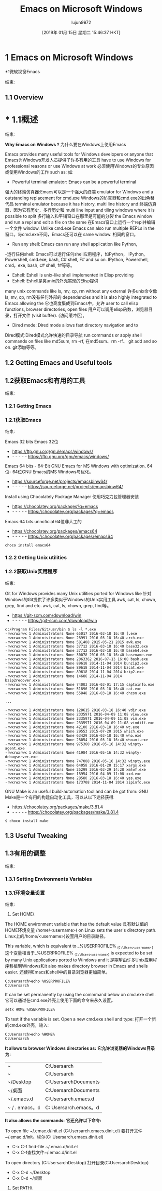 #+TITLE: Emacs on Microsoft Windows
#+URL: http://caiorss.github.io/Emacs-Elisp-Programming/Emacs_On_Windows.html
#+AUTHOR: lujun9972
#+TAGS: raw
#+DATE: [2019年 01月 15日 星期二 15:46:37 HKT]
#+LANGUAGE:  zh-CN
#+OPTIONS:  H:6 num:nil toc:t n:nil ::t |:t ^:nil -:nil f:t *:t <:nil
* 1 Emacs on Microsoft Windows
*1微软视窗Emacs
:PROPERTIES:
属性:
:CUSTOM_ID: sec-1
:CUSTOM_ID sec-1
:END:
结束:

** 1.1 Overview
* * 1.1概述
:PROPERTIES:
属性:
:CUSTOM_ID: sec-1-1
:CUSTOM_ID sec-1-1
:END:
结束:

*Why Emacs on Windows ?*
为什么要在Windows上使用Emacs

Emacs provides many useful tools for Windows developers or anyone that
Emacs为Windows开发人员提供了许多有用的工具
have to use Windows for professional reasons or use Windows at work
必须使用Windows的专业原因或使用Windows的工作
such as:
如:

- Powerful terminal emulator: Emacs can be a powerful terminal
强大的终端仿真器:Emacs可以是一个强大的终端
emulator for Windows and a outstanding replacement for cmd.exe
Windows的仿真器和cmd.exe的出色替代品
terminal emulator because it has history, multi line history and
终端仿真器，因为它有历史，多行历史和
multi line input and tiling windows where it is possible to split
多行输入和平铺窗口在那里是可能的分裂
the Emacs window and run a repl and edit a file on the same
在Emacs窗口上运行一个repl并编辑一个文件
window. Unlike cmd.exe Emacs can also run multiple REPLs in the
窗口。与cmd.exe不同，Emacs还可以在
same window.
相同的窗口。
- Run any shell: Emacs can run any shell application like Python,
-运行任何shell: Emacs可以运行任何shell应用程序，如Python，
IPython, Powershell, cmd.exe, bash, C# shell, F# and so on.
IPython, Powershell, cmd。exe, bash, c# shell, f#等等。
- Eshell: Eshell is unix-like shell implemented in Elisp providing
- Eshell: Eshell是类unix的外壳实现的Elisp提供
many unix commands like ls, mv, cp, rm without any external
许多unix命令像ls, mv, cp, rm没有任何外部的
dependencies and it is also highly integrated to Emacs allowing the
它也高度集成到Emacs中，允许
user to call elisp functions, browser directories, open files
用户可以调用elisp函数，浏览器目录，打开文件
(visit buffer).
(访问缓冲区)。
- Dired mode: Dired mode allows fast directory navigation and to
Dired模式:Dired模式允许快速的目录导航
run commands or apply shell commands on files like md5sum, rm -rf,
在md5sum、rm -rf、
git add and so on.
git添加等等。

** 1.2 Getting Emacs and Useful tools
** 1.2获取Emacs和有用的工具
:PROPERTIES:
属性:
:CUSTOM_ID: sec-1-2
:CUSTOM_ID sec-1-2
:END:
结束:

*** 1.2.1 Getting Emacs
*** 1.2.1获取Emacs
:PROPERTIES:
属性:
:CUSTOM_ID: sec-1-2-1
:CUSTOM_ID sec-1-2-1
:END:
结束:

Emacs 32 bits
Emacs 32位

- [[https://ftp.gnu.org/gnu/emacs/windows/]]
- - - - - - [[https://ftp.gnu.org/gnu/emacs/windows/]]

Emacs 64 bits - 64-Bit GNU Emacs for MS Windows with optimization.
64位- 64位GNU Emacs的MS Windows与优化。

- [[https://sourceforge.net/projects/emacsbinw64/]]
- - - - - - [[https://sourceforge.net/projects/emacsbinw64/]]

Install using Chocolately Package Manager
使用巧克力包管理器安装

- [[https://chocolatey.org/packages?q=emacs]]
- - - - - - [[https://chocolatey.org/packages?q=emacs]]

Emacs 64 bits unnoficial
64位非人工的

- [[https://chocolatey.org/packages/emacs64]]
- - - - - - [[https://chocolatey.org/packages/emacs64]]

#+BEGIN_EXAMPLE
choco install emacs64
#+END_EXAMPLE

*** 1.2.2 Getting Unix utilities
*** 1.2.2获取Unix实用程序
:PROPERTIES:
属性:
:CUSTOM_ID: sec-1-2-2
:CUSTOM_ID sec-1-2-2
:END:
结束:

Git for Windows provides many Unix utilities ported for Windows like
针对Windows的Git提供了许多类似于Windows的Unix实用工具
awk, cat, ls, chown, grep, find and etc.
awk, cat, ls, chown, grep, find等。

- [[https://git-scm.com/download/win]]
- - - - - - [[https://git-scm.com/download/win]]

#+BEGIN_EXAMPLE
c:/Program Files/Git/usr/bin $ ls -l *.exe
-rwxrwxrwx 1 Administrators None 65017 2016-03-18 16:40 [.exe
-rwxrwxrwx 1 Administrators None 28991 2016-03-18 16:40 arch.exe
-rwxrwxrwx 1 Administrators None 581408 2015-05-21 2015 awk.exe
-rwxrwxrwx 1 Administrators None 37712 2016-03-18 16:40 base32.exe
-rwxrwxrwx 1 Administrators None 37712 2016-03-18 16:40 base64.exe
-rwxrwxrwx 1 Administrators None 30078 2016-03-18 16:40 basename.exe
-rwxrwxrwx 1 Administrators None 2063362 2016-07-13 16:00 bash.exe
-rwxrwxrwx 1 Administrators None 89618 2014-11-04 2014 bunzip2.exe
-rwxrwxrwx 1 Administrators None 89618 2014-11-04 2014 bzcat.exe
-rwxrwxrwx 1 Administrators None 89618 2014-11-04 2014 bzip2.exe
-rwxrwxrwx 1 Administrators None 14686 2014-11-04 2014 bzip2recover.exe
-rwxrwxrwx 1 Administrators None 74003 2016-03-01 17:15 captoinfo.exe
-rwxrwxrwx 1 Administrators None 51896 2016-03-18 16:40 cat.exe
-rwxrwxrwx 1 Administrators None 55848 2016-03-18 16:40 chcon.exe

...

-rwxrwxrwx 1 Administrators None 128615 2016-03-18 16:40 vdir.exe
-rwxrwxrwx 1 Administrators None 2335971 2016-04-09 11:08 view.exe
-rwxrwxrwx 1 Administrators None 2335971 2016-04-09 11:08 vim.exe
-rwxrwxrwx 1 Administrators None 2335971 2016-04-09 11:08 vimdiff.exe
-rwxrwxrwx 1 Administrators None 42100 2016-03-18 16:40 wc.exe
-rwxrwxrwx 1 Administrators None 29553 2015-07-20 2015 which.exe
-rwxrwxrwx 1 Administrators None 63429 2016-03-18 16:40 who.exe
-rwxrwxrwx 1 Administrators None 28054 2016-03-18 16:40 whoami.exe
-rwxrwxrwx 1 Administrators None 975360 2016-05-16 14:32 winpty-agent.exe
-rwxrwxrwx 1 Administrators None 41984 2016-05-16 14:32 winpty-debugserver.exe
-rwxrwxrwx 1 Administrators None 747008 2016-05-16 14:32 winpty.exe
-rwxrwxrwx 1 Administrators None 64058 2016-01-20 15:17 xargs.exe
-rwxrwxrwx 1 Administrators None 25299 2016-03-29 14:28 xmlwf.exe
-rwxrwxrwx 1 Administrators None 18954 2016-04-09 11:08 xxd.exe
-rwxrwxrwx 1 Administrators None 28580 2016-03-18 16:40 yes.exe
-rwxrwxrwx 1 Administrators None 173708 2014-11-04 2014 zipinfo.exe
#+END_EXAMPLE

GNU Make is an useful build-automation tool and can be got from:
GNU Make是一个有用的构建自动化工具，可以从以下途径获得:

- [[https://chocolatey.org/packages/make/3.81.4]]
- - - - - - [[https://chocolatey.org/packages/make/3.81.4]]

#+BEGIN_EXAMPLE
$ choco install make
#+END_EXAMPLE

** 1.3 Useful Tweaking
** 1.3有用的调整
:PROPERTIES:
属性:
:CUSTOM_ID: sec-1-3
:CUSTOM_ID sec-1-3
:END:
结束:

*** 1.3.1 Setting Environments Variables
*** 1.3.1环境变量设置
:PROPERTIES:
属性:
:CUSTOM_ID: sec-1-3-1
:CUSTOM_ID sec-1-3-1
:END:
结束:

1. <<sec-1-3-1-1>>Set HOME\

The HOME environment variable that has the default value
具有默认值的HOME环境变量
/home/<username>) on Linux sets the user's directory path.
Linux上的/home/<username>)设置用户的目录路径。

This variable, which is equivalent to _%USERPROFILE% _(=C:\Users<username>= )
这个变量相当于_%USERPROFILE% _(=C:\Users<username>=)
is expected to be set by many Unix applications ported to Windows and it
是期望由许多Unix应用程序移植到Windows和it
also makes directory browser in Emacs and shells easier.
还使得Emacs和shell中的目录浏览器更加简单。

#+BEGIN_EXAMPLE
C:Usersarch>echo %USERPROFILE%
C:Usersarch
#+END_EXAMPLE

It can be set permanently by using the commmand below on cmd.exe shell.
它可以通过在cmd.exe外壳上使用下面的命令来永久设置。

#+BEGIN_EXAMPLE
setx HOME %USERPROFILE%
#+END_EXAMPLE

To test if the variable is set. Open a new cmd.exe shell and type:
打开一个新的cmd.exe外壳，输入:

#+BEGIN_EXAMPLE
C:Usersarch>echo %HOME%
C:Usersarch
#+END_EXAMPLE

*It allows to browser Windows directories as:*
*它允许浏览器的Windows目录为:*

| ~            | C:Usersarch             |
| ~ | C:Usersarch |
| ~/Desktop    | C:UsersarchDocuments   |
| ~/桌面| C:UsersarchDocuments |
| ~/.emacs.d   | C:Usersarch.emacs.d    |
| ~ / . emacs。d | C: Usersarch.emacs。d |

*It also allows the commands:*
*它还允许以下命令:*

To open file ~/.emac.d/init.el (C:Usersarch.emacs.dinit.el)
要打开文件~/.emac.d/init。埃尔(C: Usersarch.emacs.dinit.el)

- C-x C-f find-file ~/.emac.d/init.el
- C-x C-f查找文件~/.emac.d/init.el

To open directory (C:UsersarchDesktop)
打开目录(C:UsersarchDesktop)

- C-x C-d ~/Desktop
- C-x C-d ~/桌面

2. <<sec-1-3-1-2>>Set PATH\

Executables located in directories listed in PATH environment variable
位于PATH环境变量中列出的目录中的可执行文件
can be invoked without its full path like ls, echo and who in
可以调用它的完整路径，如ls, echo和谁在
Unix-like OS or ipconfig, arp and whoami in Windows.
类unix操作系统或ipconfig, arp和whoami在Windows。

#+BEGIN_EXAMPLE
C:Usersarchbin>echo %PATH%
C:ProgramDataOracleJavajavapath;C:Windowssystem32;C:Windows;C:WindowsSystem32Wbem...
#+END_EXAMPLE

By adding the directory ~/bin or C:Users<user>bin to PATH variable
通过将目录~/bin或C:Users<user>bin添加到PATH变量
it makes easir to call command line applications from this directory
从这个目录调用命令行应用程序很容易
without specifing its full path from Emacs or shell (cmd.exe). It can
没有从Emacs或shell (cmd.exe)指定其完整路径。它可以
be done with:
完成:

- Add the directory C:Users<user>bin to %PATH% enviroment variable:
-添加目录C:Users<user>bin到%PATH% enviroment变量:

#+BEGIN_EXAMPLE
setx PATH "%PATH%;%USERPROFILE%bin"
#+END_EXAMPLE

It makes easeir to call C:Users<user>bincurl.exe from any
它使得调用C:Users<user>bincurl.exe from any变得容易
directory. Instead of write its full path the user can just run =$ curl.exe= or =$ curl=.
目录中。用户可以直接运行=$ curl而不是写入它的完整路径。exe=或=$ curl=。

*** 1.3.2 Invert Control and Capslock
*** 1.3.2反转控制和Capslock
:PROPERTIES:
属性:
:CUSTOM_ID: sec-1-3-2
:CUSTOM_ID sec-1-3-2
:END:
结束:

The Ctrl (Control) key is one of the most used keys, although it is
Ctrl (Control)键是最常用的键之一，尽管它是
one of the most inconvenient and ergonomically bad key to type
一个最不方便的和符合人体工程学的关键字
possible leading to strain injury when used often as in Emacs. On the
在Emacs中经常使用可能导致拉伤。在
other hand, Capslock while in a convenient position is one of the most
另一方面，Capslock在一个方便的位置是最
useless keys as it is not used often and upper case letters can be
无用的键，因为它不是经常使用和大写字母可以
typed just by holding the shift key while typing the underlying
键入时只需按住shift键即可
letter. Those problems can be overcome by mapping the Capslock key to
信。这些问题可以通过将Capslock密钥映射到
Ctrl and Ctrl to Capslock. On Windows it can be done by running the
并按Ctrl和Ctrl锁定。在Windows上可以通过运行
commands below in the powershell as administrator and then rebooting or
命令，然后重新启动或
by entering in the cmd.exe shell and typing $ powershell and then
输入cmd.exe shell并输入$ powershell，然后
pasting the mentioned commands.
粘贴上面提到的命令。

- Source: [[https://superuser.com/questions/949385/map-capslock-to-control-in-windows-10][Map capslock to ctrl - Stack Overflow]]
-来源:[https://superuser.com/questions/949385/map-capslock-to-control-in-windows-10][Map capslock to ctrl - Stack Overflow]

#+BEGIN_EXAMPLE
$hexified = "00,00,00,00,00,00,00,00,02,00,00,00,1d,00,3a,00,00,00,00,00".Split(',') | % { "0x$_"};
$kbLayout = 'HKLM:SystemCurrentControlSetControlKeyboard Layout';
New-ItemProperty -Path $kbLayout -Name "Scancode Map" -PropertyType Binary -Value ([byte[]]$hexified);
#+END_EXAMPLE

*** 1.3.3 Initialization - init.el file.
*** 1.3.3初始化- init。el文件。
:PROPERTIES:
属性:
:CUSTOM_ID: sec-1-3-3
:CUSTOM_ID sec-1-3-3
:END:
结束:

This section provides a minimal configuration for Windows to deal with
本节提供Windows要处理的最小配置
pitfalls and annoyances.
陷阱和烦恼。

- Suppress startup screen
-抑制启动画面

#+BEGIN_EXAMPLE
(setq inhibit-startup-message t)
#+END_EXAMPLE

- Suppress Windows annoying beep or bell - Visible bell
-抑制窗口恼人的哔哔声或铃声可见的铃声

#+BEGIN_EXAMPLE
(setq-default visible-bell t)
#+END_EXAMPLE

- Do not open file or user dialog.
-不要打开文件或用户对话框。

#+BEGIN_EXAMPLE
(setq use-file-dialog nil)
(setq use-dialog-box nil)
#+END_EXAMPLE

- Use Unix's =n= (LF- Line Feed) and utf instead of Windows =rn=
-使用Unix的=n= (LF-换行)和utf代替Windows =rn=
(CRLF - Carriage Return and Line Feed) as end of line character. It
(CRLF -回车和换行)作为行结束符。它
may not be desirable if most files or project edited are for
如果大多数文件或项目编辑是为了
Windows or building tools that may fail if the source file doens't
如果源文件不存在，Windows或构建工具可能会失败
CRLF as line ending.
CRLF作为行结束。

#+BEGIN_EXAMPLE
(setq-default buffer-file-coding-system 'utf-8-unix)
#+END_EXAMPLE

- UTF8 Everywhere
——UTF8无处不在

#+BEGIN_EXAMPLE
(set-terminal-coding-system 'utf-8)
(set-language-environment 'utf-8)
(set-keyboard-coding-system 'utf-8)
(prefer-coding-system 'utf-8)
(setq locale-coding-system 'utf-8)
(set-default-coding-systems 'utf-8)
(set-terminal-coding-system 'utf-8)
#+END_EXAMPLE

- Separate Customization file from init.el
-从init.el中分离定制文件

#+BEGIN_EXAMPLE
(setq custom-file "~/.emacs.d/custom.el")
(load custom-file 'noerror)
#+END_EXAMPLE

- Handy key bindings for invoking compilation command.
-方便的键绑定调用编译命令。

- Type F9 to call M-x compile
-输入F9调用M-x编译
- Type Ctrl + F9 to call M-x recompile - running the compilation
-键入Ctrl + F9调用M-x重新编译-运行编译
command again.
再次命令。

#+BEGIN_EXAMPLE
(global-set-key (kbd "<f9>") #'compile)

(global-set-key (kbd "<C-f9>")
(lambda () (interactive)
(save-buffer)
(recompile)
))
#+END_EXAMPLE

** 1.4 Unix utilities
** 1.4 Unix工具
:PROPERTIES:
属性:
:CUSTOM_ID: sec-1-4
:CUSTOM_ID sec-1-4
:END:
结束:

You can bash install with Chocolately package manager or download GIT
您可以使用Chocolately软件包管理器进行bash安装，也可以下载GIT
version control app that comes bundled with bash and Unix utilities
与bash和Unix实用程序绑定的版本控制应用程序
like grep, mv, ssh, df and dd.
比如grep、mv、ssh、df和dd。

Command to run Bash. Usage: M-x run-bash
命令运行Bash。用法:m x run-bash

#+BEGIN_EXAMPLE
(defun run-bash ()
(interactive)
(let ((shell-file-name "C:\Program Files\Git\bin\bash.exe"))
(shell "*bash*")))
#+END_EXAMPLE

Command to run cmd.exe. Usage: M-x run-cmdexe
命令运行cmd.exe。用法:m x run-cmdexe

#+BEGIN_EXAMPLE
(defun run-cmdexe ()
(interactive)
(let ((shell-file-name "cmd.exe"))
(shell "*cmd.exe*")))
#+END_EXAMPLE

** 1.5 Environment Variables in Emacs
** 1.5 Emacs中的环境变量
:PROPERTIES:
属性:
:CUSTOM_ID: sec-1-5
:CUSTOM_ID sec-1-5
:END:
结束:

To run Unix utilities and other command lines apps in Emacs add to the
要运行Unix实用程序和其他命令行，请将Emacs中的应用程序添加到
PATH system environment variable the path to their directories like this:
路径系统环境变量路径到他们的目录如下:

#+BEGIN_EXAMPLE
(setenv "PATH" (concat

;; "c:/Windows/System32" ";"

"c:/Windows/Microsoft.NET/Framework/v4.0.30319" ";"

"C:\Windows\Microsoft.NET\Framework\v4.0.30319" ";"

;; Unix tools
"C:\Program Files\Git\usr\bin" ";"

;; User binary files
"C:\User\arch\bin" ";"

;; Mono Installation.
"c:\Program Files\Mono\bin" ";"

"c:\Program Files\Mono\lib\mono\4.5" ";"

(getenv "PATH")

))
#+END_EXAMPLE

** 1.6 Shells
* * 1.6壳
:PROPERTIES:
属性:
:CUSTOM_ID: sec-1-6
:CUSTOM_ID sec-1-6
:END:
结束:

*** 1.6.1 Eshell
* * * 1.6.1 Eshell
:PROPERTIES:
属性:
:CUSTOM_ID: sec-1-6-1
:CUSTOM_ID sec-1-6-1
:END:
结束:

1. <<sec-1-6-1-1>>Overview\

Eshell provides many benefits to Windows users:
Eshell为Windows用户提供了许多好处:

- Many unix like commands implemented on Emacs' Lisp like: mv, cp, which ...
很多类似unix的命令在Emacs的Lisp上实现，比如:mv, cp，这…
- Completion
——完成
- History: C-c C-l
-历史:C-c - C-l
- Easy copy and paste unlike cmd.exe
-容易复制和粘贴不像cmd.exe
- Integration with Eamcs since it can run Emacs commands (interactive
-与eamc的集成，因为它可以运行Emacs命令(交互式的
functions) like shell commands.
例如shell命令。

2. <<sec-1-6-1-2>>Screenshots\

[[file:images/eshell-windows-demo1.png][[[file:images/eshell-windows-demo1.png]]]]
[[文件:图像/ eshell-windows-demo1.png][[[文件:图像/ eshell-windows-demo1.png]]]]

3. <<sec-1-6-1-3>>Demonstrations\

1. <<sec-1-6-1-3-1>>Commands and history\

To open the history type: C-c C-l
打开历史类型:C-c - C-l

[[file:images/eshell-windows-demo1.gif][[[file:images/eshell-windows-demo1.gif]]]]
[[文件:图像/ eshell-windows-demo1.gif][[[文件:图像/ eshell-windows-demo1.gif]]]]

2. <<sec-1-6-1-3-2>>Emacs Integration\

Eshell can run Emacs elisp commands (interactive functions) like
Eshell可以像这样运行Emacs elisp命令(交互函数)
find-file, dired as ordinary shell commands like is shown above.
find-file作为普通的shell命令，如上所示。

The function find-file can be executed in eshell as shell command
函数find-file可以作为shell命令在eshell中执行
=find-file ~/.emacs.d/init.el= .
=查找文件~ / .emacs.d / init。el =。

#+BEGIN_EXAMPLE
(find-file "~/.emacs.d/init.el")
#+END_EXAMPLE

Some useful Elisp commands on Eshell:
一些有用的Elisp命令在Eshell:

Open file:
打开文件:

- find-file
——查找文件
- find-file-other-window
——find-file-other-window
- find-file-other-frame
——find-file-other-frame

Open directory:
开的目录:

- dired
——可怕的
- dired-other-window
——dired-other-window
- dired-other-frame
——dired-other-frame

3. <<sec-1-6-1-3-3>>Asyncrhonous Commands\

#+BEGIN_EXAMPLE
~/Desktop $ notepad.exe &
#+END_EXAMPLE

4. <<sec-1-6-1-3-4>>Copy command output to clibpoard\

Eshell comes with a pseudo clipboard device /dev/kill that is useful
Eshell提供了一个有用的伪剪贴板设备/dev/kill
to handle clipboard.
处理剪贴板。

*Copy command output to clibpboard*
*复制命令输出到剪贴板*

#+BEGIN_EXAMPLE
~/Desktop $ ipconfig.exe > /dev/kill
#+END_EXAMPLE

*Show clibpoard content*
* * clibpoard展示内容

5. <<sec-1-6-1-3-5>>Shell Commands mixed with Emacs commands\

Note: split-string Is an Emacs function.
注意:split-string是Emacs函数。

*Example 1:*
*示例1:*

#+BEGIN_EXAMPLE
~/Desktop $ split-string $PATH ";"

(#("C:/Program Files (x86)/Microsoft SDKs/F#/4.0/Framework/v4.0" 0 59
(escaped t))
#("c:/Windows/System32" 0 19
(escaped t))
#("c:/Windows/Microsoft.NET/Framework/v4.0.30319" 0 45
(escaped t))
#("C:\Windows\Microsoft.NET\Framework\v4.0.30319" 0 45
(escaped t))
#("C:\Program Files\Git\usr\bin" 0 28
(escaped t))
#("C:\User\arch\bin" 0 16
(escaped t))
#("c:\Program Files\Mono\bin" 0 25
(escaped t))
#("c:\Program Files\Mono\lib\mono\4.5" 0 34
(escaped t))
"")
~/Desktop $
#+END_EXAMPLE

*Exmaple 2:*
*例子2:*

#+BEGIN_EXAMPLE
~/Desktop $ for m in {split-string $PATH ";"} {echo $m}

C:/Program Files (x86)/Microsoft SDKs/F#/4.0/Framework/v4.0
c:/Windows/System32
c:/Windows/Microsoft.NET/Framework/v4.0.30319
C:WindowsMicrosoft.NETFrameworkv4.0.30319
C:Program FilesGitusrbin
C:Userarchbin
c:Program FilesMonobin
c:Program FilesMonolibmono4.5
~/Desktop $
#+END_EXAMPLE

*Example 3:*
*示例3:*

#+BEGIN_EXAMPLE
~/Desktop $ for m in $load-path { echo $m}

e:/projects/org-wiki
~/.emacs.d/packages
c:/Users/arch/.emacs.d/elpa/csharp-mode-20160901.319
c:/Users/arch/.emacs.d/elpa/fsharp-mode-20160719.315
c:/Users/arch/.emacs.d/elpa/flycheck-20160817.321
c:/Users/arch/.emacs.d/elpa/company-quickhelp-20160211.718
c:/Users/arch/.emacs.d/elpa/company-20160730.1516
c:/Users/arch/.emacs.d/elpa/helm-anything-20141126.231
c:/Users/arch/.emacs.d/elpa/anything-20160822.1852
c:/Users/arch/.emacs.d/elpa/helm-20160824.745
...
#+END_EXAMPLE

*** 1.6.2 Powershell
* * * 1.6.2 Powershell
:PROPERTIES:
属性:
:CUSTOM_ID: sec-1-6-2
:CUSTOM_ID sec-1-6-2
:END:
结束:

This command runs Powershell on Emacs:
该命令在Emacs上运行Powershell:

#+BEGIN_EXAMPLE
(defun run-powershell ()
"Run powershell"
(interactive)
(async-shell-command "c:/windows/system32/WindowsPowerShell/v1.0/powershell.exe -Command -"
nil
nil))
#+END_EXAMPLE

Usage: M-x run-powershell.
用法:m x run-powershell。

** 1.7 Visual C++ MSVC Building Tools
** 1.7 Visual c++ MSVC构建工具
:PROPERTIES:
属性:
:CUSTOM_ID: sec-1-7
:CUSTOM_ID sec-1-7
:END:
结束:

*** <<ID-ea73a629-5cf0-4bd5-8b0f-ef0a418773f2>>1.7.1 Calling MSVC tools from Emacs
*** <ID-ea73a629-5cf0-4bd5-8b0f-ef0a418773f2>>1.7.1从Emacs调用MSVC工具
:PROPERTIES:
属性:
:CUSTOM_ID: sec-1-7-1
:CUSTOM_ID sec-1-7-1
:END:
结束:

Calling the default and official Windows' C++ compiler MSVC (Microsoft
调用默认和官方的Windows c++编译器MSVC(微软
Visual C++) from command line is not easy as calling gcc, mingw or
从命令行调用gcc、mingw或
clang as MSVC needs environment variables INCLUDE, LIB, LIBPATH and
clang作为MSVC需要的环境变量包括，LIB, LIBPATH和
PATH to be properly set with correct paths. Those settings depends on
路径要正确设置正确的路径。这些设置取决于
the version of the compiler and the building target x86 (32 bits) or
编译器的版本和构建目标x86(32位)或
x64 (64 bits), so the path settings of MSVC 2015 are different from
x64(64位)，所以MSVC 2015的路径设置与
MSVC 2017. This section provides useful commands that solve this
MSVC 2017。本节提供一些有用的命令来解决这个问题
problem by allowing the user call the compiler directly which may be
问题是允许用户直接调用编译器
useful for studying c++ on Windows, learning about Windows API, testing
对于学习Windows上的c++，学习Windows API，测试非常有用
the compiler, building simple C++ programs or creating
编译器，构建简单的c++程序或创建
proof-of-concepts.
概念验证。

Note: It was tested with MSVC 2017 and Windows10.
注:使用MSVC 2017和Windows10进行测试。

To use it just copy the functions to the file ~/.init.el or emacs
要使用它，只需将函数复制到文件~/.init中。el或emacs
intialization file.
初始化文件。

- Porgram:
- Porgram:

Saves the original PATH variable
保存原始路径变量

#+BEGIN_EXAMPLE
(defvar msbuild-old-path-var (getenv "PATH"))
#+END_EXAMPLE

This command sets environments variables for MSVC - 2017 Building tools and x68
该命令为MSVC - 2017构建工具和x68设置环境变量
building target. If the user runs M-x msbuild-2017-x86-setup, it will
建设目标。如果用户运行M-x msbuild-2017-x86-setup，它将
allows to call the msvc compiler cl.exe with M-x compile cl.exe file.cpp.
允许调用msvc编译器cl.exe与M-x编译cl.exe文件。cpp。
Then, the code will be compiled for x86 target. It is also possible to
然后，针对x86目标编译代码。也有可能
call with M-x compile the commands msbuild.exe, link.exe (MSVC's linker)
调用M-x编译命令msbuild。exe, link.exe (MSVC的链接器)
and dumpbin.exe (similar to GNU objdump).
和dumpbin.exe(类似于GNU objdump)。

#+BEGIN_EXAMPLE
(defun msbuild-2017-x86-setup ()
"Set enviorment variables to load Microsoft Visual C++ Compiler (MSVC 32 bits)"
(interactive)
(message "Setting 32 bits MSVC building tools.")
(setenv "PATH" msbuild-old-path-var)
(setenv "INCLUDE"
(concat
"C:/Program Files (x86)/Microsoft Visual Studio/2017/Community/VC/Tools/MSVC/14.12.25827/ATLMFC/include"
";" "C:/Program Files (x86)/Microsoft Visual Studio/2017/Community/VC/Tools/MSVC/14.12.25827/include"
";" "C:/Program Files (x86)/Windows Kits/NETFXSDK/4.6.1/include/um"
";" "C:/Program Files (x86)/Windows Kits/10/include/10.0.16299.0/ucrt"
";" "C:/Program Files (x86)/Windows Kits/10/include/10.0.16299.0/shared"
";" "C:/Program Files (x86)/Windows Kits/10/include/10.0.16299.0/um"
";" "C:/Program Files (x86)/Windows Kits/10/include/10.0.16299.0/winrt"
))

(setenv "LIB"
(concat
"C:/Program Files (x86)/Microsoft Visual Studio/2017/Community/VC/Tools/MSVC/14.12.25827/ATLMFC/lib/x86"
";" "C:/Program Files (x86)/Microsoft Visual Studio/2017/Community/VC/Tools/MSVC/14.12.25827/lib/x86"
";" "C:/Program Files (x86)/Windows Kits/NETFXSDK/4.6.1/lib/um/x86"
";" "C:/Program Files (x86)/Windows Kits/10/lib/10.0.16299.0/ucrt/x86"
";" "C:/Program Files (x86)/Windows Kits/10/lib/10.0.16299.0/um/x86"
))

(setenv "LIBPATH"
(concat
"C:/Program Files (x86)/Microsoft Visual Studio/2017/Community/VC/Tools/MSVC/14.12.25827/ATLMFC/lib/x86"
";" "C:/Program Files (x86)/Microsoft Visual Studio/2017/Community/VC/Tools/MSVC/14.12.25827/lib/x86"
";" "C:/Program Files (x86)/Microsoft Visual Studio/2017/Community/VC/Tools/MSVC/14.12.25827/lib/x86/store/references"
";" "C:/Program Files (x86)/Windows Kits/10/UnionMetadata/10.0.16299.0"
";" "C:/Program Files (x86)/Windows Kits/10/References/10.0.16299.0"
";" "C:/Windows/Microsoft.NET/Framework/v4.0.30319"
))

(setenv "PATH"
(concat
(getenv "PATH")
";" "C:/Program Files (x86)/Microsoft Visual Studio/2017/Community/VC/Tools/MSVC/14.12.25827/bin/HostX86/x86"
";" "C:/Program Files (x86)/Microsoft Visual Studio/2017/Community/Common7/IDE/VC/VCPackages"
";" "C:/Program Files (x86)/Microsoft Visual Studio/2017/Community/Common7/IDE/CommonExtensions/Microsoft/TestWindow"
";" "C:/Program Files (x86)/Microsoft Visual Studio/2017/Community/Common7/IDE/CommonExtensions/Microsoft/TeamFoundation/Team Explorer"
";" "C:/Program Files (x86)/Microsoft Visual Studio/2017/Community/MSBuild/15.0/bin/Roslyn"
";" "C:/Program Files (x86)/Microsoft Visual Studio/2017/Community/Team Tools/Performance Tools"
";" "C:/Program Files (x86)/Microsoft Visual Studio/Shared/Common/VSPerfCollectionTools/"
";" "C:/Program Files (x86)/Microsoft SDKs/Windows/v10.0A/bin/NETFX 4.6.1 Tools/"
";" "C:/Program Files (x86)/Microsoft SDKs/F#/4.1/Framework/v4.0/"
";" "C:/Program Files (x86)/Windows Kits/10/bin/x86"
";" "C:/Program Files (x86)/Windows Kits/10/bin/10.0.16299.0/x86"
";" "C:/Program Files (x86)/Microsoft Visual Studio/2017/Community//MSBuild/15.0/bin"
";" "C:/Windows/Microsoft.NET/Framework/v4.0.30319"
";" "C:/Program Files (x86)/Microsoft Visual Studio/2017/Community/Common7/IDE/"
";" "C:/Program Files (x86)/Microsoft Visual Studio/2017/Community/Common7/Tools/"
)))
#+END_EXAMPLE

The command below sets enviroment variable for MSVC - 2017 and x64
下面的命令为MSVC - 2017和x64设置环境变量
building target and its similar to msbuild-2017-x86-setup.
构建目标和它类似的msbuild-2017-x86-setup。

#+BEGIN_EXAMPLE
(defun msbuild-2017-x64-setup ()
"Set enviorment variables to load Microsoft Visual C++ Compiler (MSVC) 64 bits"
(interactive)
(message "Setting 64 bits building tools.")
(setenv "PATH" msbuild-old-path-var)
(setenv "INCLUDE"
(concat
"C:/Program Files (x86)/Microsoft Visual Studio/2017/Community/VC/Tools/MSVC/14.12.25827/ATLMFC/include"
";" "C:/Program Files (x86)/Microsoft Visual Studio/2017/Community/VC/Tools/MSVC/14.12.25827/include"
";" "C:/Program Files (x86)/Windows Kits/NETFXSDK/4.6.1/include/um"
";" "C:/Program Files (x86)/Windows Kits/10/include/10.0.16299.0/ucrt"
";" "C:/Program Files (x86)/Windows Kits/10/include/10.0.16299.0/shared"
";" "C:/Program Files (x86)/Windows Kits/10/include/10.0.16299.0/um"
";" "C:/Program Files (x86)/Windows Kits/10/include/10.0.16299.0/winrt"
))

(setenv "LIB"
(concat
"C:/Program Files (x86)/Microsoft Visual Studio/2017/Community/VC/Tools/MSVC/14.12.25827/ATLMFC/lib/x64"
";" "C:/Program Files (x86)/Microsoft Visual Studio/2017/Community/VC/Tools/MSVC/14.12.25827/lib/x64"
";" "C:/Program Files (x86)/Windows Kits/NETFXSDK/4.6.1/lib/um/x64"
";" "C:/Program Files (x86)/Windows Kits/10/lib/10.0.16299.0/ucrt/x64"
";" "C:/Program Files (x86)/Windows Kits/10/lib/10.0.16299.0/um/x64"
))

(setenv "LIBPATH"
(concat
"C:/Program Files (x86)/Microsoft Visual Studio/2017/Community/VC/Tools/MSVC/14.12.25827/ATLMFC/lib/x64"
";" "C:/Program Files (x86)/Microsoft Visual Studio/2017/Community/VC/Tools/MSVC/14.12.25827/lib/x64"
";" "C:/Program Files (x86)/Microsoft Visual Studio/2017/Community/VC/Tools/MSVC/14.12.25827/lib/x64/store/references"
";" "C:/Program Files (x86)/Windows Kits/10/UnionMetadata/10.0.16299.0"
";" "C:/Program Files (x86)/Windows Kits/10/References/10.0.16299.0"
";" "C:/Windows/Microsoft.NET/Framework/v4.0.30319"
))

(setenv "PATH"
(concat
(getenv "PATH")
";" "C:/Program Files (x86)/Microsoft Visual Studio/2017/Community/VC/Tools/MSVC/14.12.25827/bin/HostX86/x64"
";" "C:/Program Files (x86)/Microsoft Visual Studio/2017/Community/Common7/IDE/VC/VCPackages"
";" "C:/Program Files (x86)/Microsoft Visual Studio/2017/Community/Common7/IDE/CommonExtensions/Microsoft/TestWindow"
";" "C:/Program Files (x86)/Microsoft Visual Studio/2017/Community/Common7/IDE/CommonExtensions/Microsoft/TeamFoundation/Team Explorer"
";" "C:/Program Files (x86)/Microsoft Visual Studio/2017/Community/MSBuild/15.0/bin/Roslyn"
";" "C:/Program Files (x86)/Microsoft Visual Studio/2017/Community/Team Tools/Performance Tools"
";" "C:/Program Files (x86)/Microsoft Visual Studio/Shared/Common/VSPerfCollectionTools/"
";" "C:/Program Files (x86)/Microsoft SDKs/Windows/v10.0A/bin/NETFX 4.6.1 Tools/"
";" "C:/Program Files (x86)/Microsoft SDKs/F#/4.1/Framework/v4.0/"
";" "C:/Program Files (x86)/Windows Kits/10/bin/x64"
";" "C:/Program Files (x86)/Windows Kits/10/bin/10.0.16299.0/x64"
";" "C:/Program Files (x86)/Microsoft Visual Studio/2017/Community//MSBuild/15.0/bin"
";" "C:/Windows/Microsoft.NET/Framework/v4.0.30319"
";" "C:/Program Files (x86)/Microsoft Visual Studio/2017/Community/Common7/IDE/"
";" "C:/Program Files (x86)/Microsoft Visual Studio/2017/Community/Common7/Tools/"
)))
#+END_EXAMPLE

This command allows to compile the current buffer. For instance, if
该命令允许编译当前缓冲区。例如,如果
the current buffer is associated to a file test1.cpp and user types
当前缓冲区与文件test1.cpp和用户类型相关联
M-x compile-msvc-x86, it will show a prompt with cl.exe test1.cpp
M-x compile-msvc-x86，它将显示一个提示符与cl.exe test1.cpp
asking the user to confirm or complement the compilation command.
要求用户确认或补充编译命令。

#+BEGIN_EXAMPLE
(defun compile-msvc-x86()
(interactive)
(msbuild-2017-x86-setup)
(let ((compile-command (format "cl.exe "%s""
(file-name-nondirectory (buffer-file-name))))
(compilation-ask-about-save nil))
(call-interactively #'compile )))

(defun compile-msvc-x64 ()
(interactive)
(msbuild-2017-x64-setup)
(let ((compile-command (format "cl.exe "%s""
(file-name-nondirectory (buffer-file-name))))
(compilation-ask-about-save nil))
(call-interactively #'compile )))
#+END_EXAMPLE

The screenshot below shows an example about how those commands can be
下面的屏幕截图显示了一个关于这些命令的示例
used:
使用:

[[file:images/emacs-msvc-windows.png][[[file:images/emacs-msvc-windows.png]]]]
[[file: images / emacs-msvc-windows.png [file: images / emacs-msvc-windows.png]] [[]]]

Test file: [[file:codes/test.cpp][]][[file:codes/test.cpp]]
测试文件:[[文件:代码/ test.cpp][]][[文件:代码/ test.cpp]]

#+BEGIN_EXAMPLE
#include <iostream>

using namespace std;

int main(){

for(int i = 1 ; i < 10; i ++)
cout << "Testing C++ on Emacs in Windows VM" << endl;

return 0;
}
#+END_EXAMPLE

*** 1.7.2 Commands for MSVC2015
*** 1.7.2 MSVC2015的命令
:PROPERTIES:
属性:
:CUSTOM_ID: sec-1-7-2
:CUSTOM_ID sec-1-7-2
:END:
结束:

M-x msbuild-2015-x86-setup and Set environment variables to allow
M-x msbuild-2015-x86-setup并设置允许的环境变量
calling cl.exe for x86 build target and other tools from M-x
从M-x调用用于x86构建目标和其他工具的cl.exe
compile and shell commands.
编译和shell命令。

#+BEGIN_EXAMPLE
(defun msbuild-2015-x86-setup ()
(interactive)
"Set enviorment variables to load Microsoft Visual C++ Compiler 2015 (MSVC) 32 bits"
(setenv "PATH" msbuild-old-path-var)
(setenv "INCLUDE"
(concat
"C:/Program Files (x86)/Microsoft Visual Studio 14.0/VC/INCLUDE"
";" "C:/Program Files (x86)/Windows Kits/10/include/10.0.16299.0/ucrt"
";" "C:/Program Files (x86)/Windows Kits/NETFXSDK/4.6.1/include/um"
";" "C:/Program Files (x86)/Windows Kits/10/include/10.0.16299.0/shared"
";" "C:/Program Files (x86)/Windows Kits/10/include/10.0.16299.0/um"
";" "C:/Program Files (x86)/Windows Kits/10/include/10.0.16299.0/winrt"
))
(setenv "LIB"
(concat
"C:/Program Files (x86)/Microsoft Visual Studio 14.0/VC/LIB"
";" "C:/Program Files (x86)/Windows Kits/10/lib/10.0.16299.0/ucrt/x86"
";" "C:/Program Files (x86)/Windows Kits/NETFXSDK/4.6.1/lib/um/x86"
";" "C:/Program Files (x86)/Windows Kits/10/lib/10.0.16299.0/um/x86"
))
(setenv "LIBPATH"
(concat
";" "C:/Program Files (x86)/Microsoft Visual Studio 14.0/VC/LIB"
";" "C:/WINDOWS/Microsoft.NET/Framework/v4.0.30319"
";" "C:/WINDOWS/Microsoft.NET/Framework/"
";" "C:/Program Files (x86)/Windows Kits/10/UnionMetadata"
";" "C:/Program Files (x86)/Windows Kits/10/References"
";" "C:/Program Files (x86)/Windows Kits/10/References/Windows.Foundation.UniversalApiContract/1.0.0.0"
";" "C:/Program Files (x86)/Windows Kits/10/References/Windows.Foundation.FoundationContract/1.0.0.0"
))
(setenv "PATH"
(concat
(getenv "PATH")
";" "C:/Program Files (x86)/MSBuild/14.0/bin"
";" "C:/Program Files (x86)/Microsoft Visual Studio 14.0/VC/BIN"
";" "C:/WINDOWS/Microsoft.NET/Framework/v4.0.30319"
";" "C:/WINDOWS/Microsoft.NET/Framework/"
";" "C:/Program Files (x86)/Windows Kits/10/bin/x86"
";" "C:/Program Files (x86)/Microsoft SDKs/Windows/v10.0A/bin/NETFX 4.6.1 Tools/"
)))
#+END_EXAMPLE

M-x msbuild-215-x64-setup - Similar to previous command.
M-x msbuild-215-x64-setup—类似于前面的命令。

#+BEGIN_EXAMPLE
(defun msbuild-2015-x64-setup ()
(interactive)
"Set enviorment variables to load Microsoft Visual C++ Compiler 2015 (MSVC) 64 bits"
(setenv "PATH" msbuild-old-path-var)
(setenv "INCLUDE"
(concat
"C:/Program Files (x86)/Microsoft Visual Studio 14.0/VC/INCLUDE"
";" "C:/Program Files (x86)/Windows Kits/10/include/10.0.16299.0/ucrt"
";" "C:/Program Files (x86)/Windows Kits/NETFXSDK/4.6.1/include/um"
";" "C:/Program Files (x86)/Windows Kits/10/include/10.0.16299.0/shared"
";" "C:/Program Files (x86)/Windows Kits/10/include/10.0.16299.0/um"
";" "C:/Program Files (x86)/Windows Kits/10/include/10.0.16299.0/winrt"
))
(setenv "LIB"
(concat
"C:/Program Files (x86)/Microsoft Visual Studio 14.0/VC/LIB/amd64"
";" "C:/Program Files (x86)/Windows Kits/10/lib/10.0.16299.0/ucrt/x64"
";" "C:/Program Files (x86)/Windows Kits/NETFXSDK/4.6.1/lib/um/x64"
";" "C:/Program Files (x86)/Windows Kits/10/lib/10.0.16299.0/um/x64"
))
(setenv "LIBPATH"
(concat
"C:/Program Files (x86)/Microsoft Visual Studio 14.0/VC/LIB/amd64"
";" "C:/WINDOWS/Microsoft.NET/Framework64/v4.0.30319"
";" "C:/WINDOWS/Microsoft.NET/Framework64/"
";" "C:/Program Files (x86)/Windows Kits/10/UnionMetadata"
";" "C:/Program Files (x86)/Windows Kits/10/References"
";" "C:/Program Files (x86)/Windows Kits/10/References/Windows.Foundation.UniversalApiContract/1.0.0.0"
";" "C:/Program Files (x86)/Windows Kits/10/References/Windows.Foundation.FoundationContract/1.0.0.0"
))
(setenv "PATH"
(concat
(getenv "PATH")
";" "C:/Program Files (x86)/MSBuild/14.0/bin/amd64"
";" "C:/Program Files (x86)/Microsoft Visual Studio 14.0/VC/BIN/amd64"
";" "C:/WINDOWS/Microsoft.NET/Framework64/v4.0.30319"
";" "C:/WINDOWS/Microsoft.NET/Framework64/"
";" "C:/Program Files (x86)/Windows Kits/10/bin/x64"
";" "C:/Program Files (x86)/Windows Kits/10/bin/x86"
";" "C:/Program Files (x86)/Microsoft SDKs/Windows/v10.0A/bin/NETFX 4.6.1 Tools/x64/"
)))
#+END_EXAMPLE

Commands to compile file related to current c++ buffer.
编译与当前c++缓冲区相关的文件的命令。

#+BEGIN_EXAMPLE
(defun compile-msvc-2015-x86()
(interactive)
(msbuild-2015-x86-setup)
(let ((compile-command (format "cl.exe "%s""
(file-name-nondirectory (buffer-file-name))))
(compilation-ask-about-save nil))
(call-interactively #'compile )))

(defun compile-msvc-2015-x64 ()
(interactive)
(msbuild-2015-x64-setup)
(let ((compile-command (format "cl.exe "%s""
(file-name-nondirectory (buffer-file-name))))
(compilation-ask-about-save nil))
(call-interactively #'compile )))
#+END_EXAMPLE

*** 1.7.3 Install C++ Compilers and MSVC Building Tools
*** 1.7.3安装c++编译器和MSVC构建工具
:PROPERTIES:
属性:
:CUSTOM_ID: sec-1-7-3
:CUSTOM_ID sec-1-7-3
:END:
结束:

The esiest and fastest way to install MSVC building tools is by using
安装MSVC构建工具最经济、最快捷的方法是使用
the [[https://chocolatey.org/][chocolately]] package manager which provides a Linux-like experience
[[https://chocolatey.org/][chocolately]]包管理器，提供类似linux的体验
for installing packages.
安装包。

Install [[https://chocolatey.org/packages/VisualCppBuildTools][Visual C++ Build Tools 2015 14.0.25420.1]]
安装[[https://chocolatey.org/packages/VisualCppBuildTools][Visual c++ BuildTools 2015 14.0.25420.1]]

#+BEGIN_EXAMPLE
$ choco install visualcppbuildtools
#+END_EXAMPLE

Install [[https://chocolatey.org/packages/visualstudio2017buildtools][Visual Studio 2017 Build Tools 15.2.26430.20170650]]
安装[[https://chocolatey.org/packages/visualstudio2017buildtools][Visual Studio 2017 Build Tools 15.2.26430.20170650]]

#+BEGIN_EXAMPLE
$ choco installvisualstudio2017buildtools
#+END_EXAMPLE

Install [[https://chocolatey.org/packages/mingw][Mingw]] - gcc/g++ GNU C/C++ Compiler ported for Windows
安装[[https://chocolatey.org/packages/mingw][Mingw]] - gcc/g++ GNU C/ c++编译器移植到Windows

#+BEGIN_EXAMPLE
$ choco install mingw
#+END_EXAMPLE

*** <<ID-20becc36-1726-4965-a9ec-0977c5b7b11d>>1.7.4 Build automation tools and batch files
*** <ID-20becc36-1726-4965-a9ec-0977c5b7b11d>>1.7.4构建自动化工具和批处理文件
:PROPERTIES:
属性:
:CUSTOM_ID: sec-1-7-4
:CUSTOM_ID sec-1-7-4
:END:
结束:

Batch files (*.bat extensions) can be used as *nix Makefiles to
批处理文件(*.bat扩展名)可以用作*nix makefile
perform build-automation on Windows, compile C++, C, and C# programs
在Windows上执行构建自动化，编译c++、C和c#程序
and also perform a wide variety of tasks.
还可以执行各种各样的任务。

Example: This file build.bat compiles and run the file test1.cpp with
bat编译并运行文件test1.cpp
Visual C++ compiler. To build the C++ file [[file:codes/test.cpp][]][[file:codes/test.cpp]], it
Visual c++编译器。编译c++文件[[file:codes/test.cpp][]][[file:codes/test]。cpp]],它
just to put this file to the directory to the directory where is
把这个文件放到这个目录下
test.cpp and then type in Emacs M-x build or M-x build.bat.
然后输入Emacs M-x build或M-x build.bat。

The build script can also be executed using the Windows shell cmd.exe,
构建脚本也可以使用Windows shell cmd.exe来执行，
by entering $ cd <project> and then typing build or build.bat. It can
输入$ cd <project>，然后输入build或build.bat。它可以
also be run by double clicking at the file build.bat.
也可以通过双击文件build.bat运行。

File: [[file:codes/build.bat][]][[file:codes/build.bat]]
文件:[[文件:代码/ build.bat][]][[文件:代码/ build.bat]]

#+BEGIN_EXAMPLE
@echo off
rem Compile for x86 or x64 bits
rem ------------------------------
set MODE=x86
rem set MODE=x64
@REM Visual studio building tools path - Install it with chocolately
set VS2017="C:Program Files (x86)Microsoft Visual Studio2017CommunityVCAuxiliaryBuildvcvarsamd64_x86.bat"
set VS2015="C:Program Files (x86)Microsoft Visual C++ Build Toolsvcbuildtools.bat"
rem Save current directory
pushd %CD%
@REM Set visual Studio 2017
call %VS2017% %MODE%
@REM Restore saved directory
popd
@REM ------------------ User Command Goes Here ----------------- @REM
@REM Build solution in Debug mode
cl.exe test.cpp && test.exe
@REM Set /p Wait=Build Process Completed...
#+END_EXAMPLE

This build script can be adapted to use other Windows building tools,
这个构建脚本可以修改为使用其他Windows构建工具，
for instance, the line where is cl.exe could be replaced with:
例如，cl.exe所在的行可以替换为:

- $ msbuild WpfAppLearning.sln /p:Configuration=Release /p:Platform="Any CPU"
- $ msbuild WpfAppLearning。sln /p:Configuration=Release /p:Platform="Any CPU"

- To build a Visual studio solution (aka project).
-建立一个Visual studio解决方案(又名项目)。

- $ Devenv WpfAppLearning.sln /Rebuild Debug
- $ Devenv WpfAppLearningsln /重建调试

- Rebuild applicatio with Visual Studio Command line switch.
-重建应用程序与Visual Studio命令行开关。

- $ fsc.exe app1.fsx <flags>
- $ fsc.exe app1。旗帜fsx < >

- Compile a F# application
-编译一个f#应用程序

- $ csc.exe app1.cs
- $ csc.exe app1.cs

- Compile a C# application
编译一个c#应用程序

- $ scalac app1.scala -d app1.jar && scala app1.jar
- $ scalac app1。scala -d app1.jar & scala app1.jar

- Compile a Scala application and run it.
编译一个Scala应用程序并运行它。

It is also worth knowing some DOS / Windows command line tools for
了解一些DOS / Windows命令行工具也是值得的
compiling applications on Windows.
在Windows上编译应用程序。

| Description                                               | Unix, Linux, MacOSX and BSD   | Windows, MSDOS and OS/2           |
|描述| Unix, Linux, MacOSX和BSD | Windows, MSDOS和OS/2 |
|-----------------------------------------------------------+-------------------------------+-----------------------------------|
| Show Command Help                                         | bash --help                   | set /?, cl.exe /? ..              |
|显示命令帮助| bash—帮助|设置/?cl.exe / ?. .|
|                                                           |                               |                                   |
| Show current User                                         | whoami                        | whoami                            |
显示当前用户| whoami | whoami |
| Show path of application or executable                    | which bash                    | where notepad.exe                 |
|显示应用程序或可执行|的路径，其中bash |中有notepad.exe |
| Clear terminal                                            | clear                         | cls                               |
|清除终端|清除| cls |
|                                                           |                               |                                   |
| Go to directory, aka path                                 | cd <path>;                    | cd <path>                         |
|转到目录，即路径| cd <路径>;| cd <路径> |
| Go to Disk or Mount Point                                 | $ cd /mnt/mount-point         | $ C:, $ D:, $ E: ..               |
转到磁盘或挂载点| $ cd /mnt/挂载点| $ C:， $ D:， $ E:…|
| Change to a different directory                           | cd                            | cd                                |
|切换到另一个目录| cd | cd |
|                                                           |                               |                                   |
| List directory                                            | ls <dir>                      | dir <dir>                         |
| List directory | ls dir | dir > < dir | >
| List file directory in chronological order with detail    | ls -ltr                       | dir /od                           |
列出文件目录，按时间顺序详细列出| ls -ltr | dir /od |
| Make a new directory                                      | mkdir                         | mkdir or md                       |
创建一个新目录| mkdir | mkdir或md |
| Delete a directory                                        | rmdir                         | rmdir or rd                       |
删除一个目录| rmdir | rmdir或rd |
|                                                           |                               |                                   |
| Display contents of a text file                           | cat <file>                    | type <file>                       |
显示文本文件| cat <文件> |类型<文件> |的内容
| Copy a file, preserving its date-time stamp               | cp -p                         | copy <file> <dest>                |
|复制一个文件，保留它的日期时间戳| cp -p |复制<文件> <dest> |
| Delete a file                                             | rm <file>                     | erase <file> OR del <file>        |
删除文件| rm <文件> |擦除<文件>或del <文件> |
| Move a file                                               | mv <file> <new-name>          | move                              |
|移动文件| mv <文件> <新名称> |移动|
| Rename a file                                             | mv                            | ren                               |
将一个文件重命名为| mv | ren |
| Find a file                                               | find                          | dir /s                            |
找到一个文件|找到|目录/s |
| Grep a file                                               | grep                          | findstr                           |
| Grep一个文件| Grep | findstr |
| Display differences between two text files                | diff                          | fc                                |
|显示两个文本文件之间的差异| diff | fc |
| Change file attributes                                    | chmod                         | attrib                            |
改变文件属性| chmod | attrib |
| “Super-user” root authorization                           | sudo                          | N/A                               |
|“超级用户”根授权| sudo | N/A |
| Create symbolic link to a file or directory               | ln                            | N/A                               |
创建指向文件或目录| ln | N/ a |的符号链接
|                                                           |                               |                                   |
| Show environment variables                                | env                           | set                               |
显示环境变量|环境|设置|
| Set environment variable                                  | export PATH=$PATH:/dir/bin    | set PATH=%PATH%;E:/dir/bin        |
|设置环境变量|导出路径=$PATH:/dir/bin |设置路径=%PATH%;E:/dir/bin |
| Set environment variable permanently                      | N/A                           | setx <VARIABLE>=<VALUE>           |
|永久设置环境变量| N/A | setx <变量>=<值> |
| Redirect command output to file                           |                               | set                               |
将命令输出重定向到文件| |集合|
|                                                           |                               |                                   |
| Open file dor directory with default system application   | xdg-open file1.ppt            | start file1.ppt                   |
|打开默认系统应用程序| xdg-open文件1.ppt |开始文件1.ppt |
|                                                           |                               |                                   |
| Shrink executable file size                               | strip                         | strip (included w/ Free Pascal)   |
缩小可执行文件大小|带|带(含w/ Free Pascal) |
|                                                           |                               |                                   |

- Note:
——注意:

- xdg-open only exists on Linux or BSD with X11
- xdg-open只存在于Linux或带有X11的BSD上
- On MacOSX the equivalent is open
-在MacOSX上等价的是打开的

Created: 2018-07-26 Thu 07:42
创建时间:2018-07-26星期四07:42

[[http://www.gnu.org/software/emacs/][Emacs]] 25.3.1 ([[http://orgmode.org][Org]] mode 8.2.10)
[[http://www.gnu.org/software/emacs/] [Emacs]] 25.3.1 ([[http://orgmode.org][机构]]模式8.2.10)

[[http://validator.w3.org/check?uri=referer][Validate]]
[[http://validator.w3.org/check?uri=referer][确认]]
